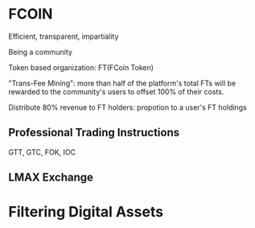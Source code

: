 * FCOIN
Efficient, transparent, impartiality

Being a community

Token based organization: FT(FCoin Token)

"Trans-Fee Mining": more than half of the platform's total FTs will be rewarded to the community's users to offset 100% of their costs.

Distribute 80% revenue to FT holders: propotion to a user's FT holdings

** Professional Trading Instructions
GTT, GTC, FOK, IOC

** LMAX Exchange

* Filtering Digital Assets

